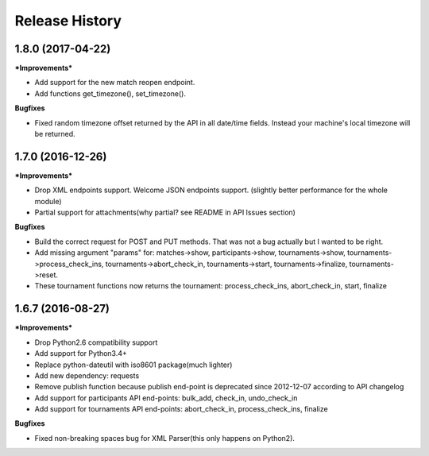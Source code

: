 .. :changelog:

Release History
---------------

1.8.0 (2017-04-22)
+++++++++++++++++++

***Improvements***

- Add support for the new match reopen endpoint.
- Add functions get_timezone(), set_timezone().


**Bugfixes**

- Fixed random timezone offset returned by the API in all date/time fields.
  Instead your machine's local timezone will be returned.


1.7.0 (2016-12-26)
+++++++++++++++++++

***Improvements***

- Drop XML endpoints support. Welcome JSON endpoints support.
  (slightly better performance for the whole module)
- Partial support for attachments(why partial? see README in API Issues section)


**Bugfixes**

- Build the correct request for POST and PUT methods. That was not a bug actually but I wanted
  to be right.
- Add missing argument "params" for:
  matches->show, participants->show, tournaments->show, tournaments->process_check_ins,
  tournaments->abort_check_in, tournaments->start, tournaments->finalize, tournaments->reset.
- These tournament functions now returns the tournament:
  process_check_ins, abort_check_in, start, finalize 


1.6.7 (2016-08-27)
+++++++++++++++++++

***Improvements***

- Drop Python2.6 compatibility support
- Add support for Python3.4+
- Replace python-dateutil with iso8601 package(much lighter)
- Add new dependency: requests
- Remove publish function because publish end-point is deprecated since
  2012-12-07 according to API changelog
- Add support for participants API end-points: bulk_add, check_in, undo_check_in
- Add support for tournaments API end-points: abort_check_in, process_check_ins, finalize 


**Bugfixes**

- Fixed non-breaking spaces bug for XML Parser(this only happens on Python2).
